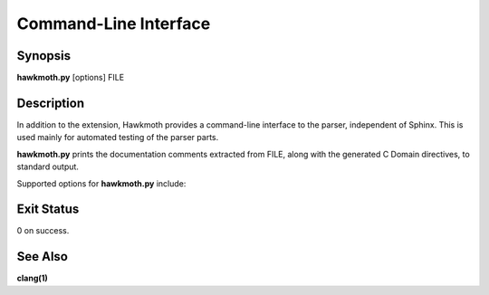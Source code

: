 Command-Line Interface
======================

Synopsis
--------

**hawkmoth.py** [options] FILE

Description
-----------

In addition to the extension, Hawkmoth provides a command-line interface to the
parser, independent of Sphinx. This is used mainly for automated testing of the
parser parts.

**hawkmoth.py** prints the documentation comments extracted from FILE, along
with the generated C Domain directives, to standard output.

Supported options for **hawkmoth.py** include:

.. program:: hawkmoth.py

.. option:: FILE

   The C source or header file to parse.

.. option:: --compat=<option>

   Compatibility option. One of ``none`` (the default), ``javadoc-basic``,
   ``javadoc-liberal``, and ``kernel-doc``. This can be used to perform a
   limited conversion of Javadoc-style tags to reStructuredText.

.. option:: --clang=<params>

   A comma separated list of arguments to pass to ``clang`` while parsing the
   source, typically to define macros for conditional compilation, for example
   ``--clang=-DFOO=1,-DBAR=2``. No additional arguments are passed by default.

.. option:: -h

   Print help.

Exit Status
-----------

0 on success.

See Also
--------

**clang(1)**
